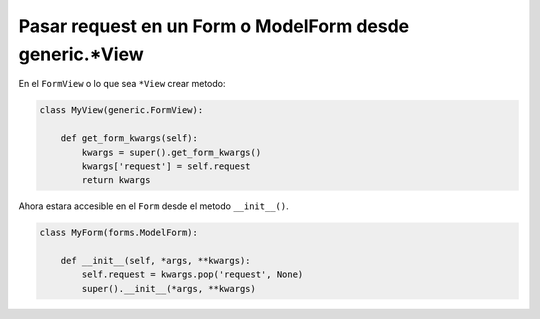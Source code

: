 .. _reference-programacion-python-django-pasar_request_en_modelform:

########################################################
Pasar request en un Form o ModelForm desde generic.*View
########################################################

En el ``FormView`` o lo que sea ``*View`` crear metodo:

.. code-block:: python

    class MyView(generic.FormView):

        def get_form_kwargs(self):
            kwargs = super().get_form_kwargs()
            kwargs['request'] = self.request
            return kwargs

Ahora estara accesible en el ``Form`` desde el metodo ``__init__()``.

.. code-block:: python

    class MyForm(forms.ModelForm):

        def __init__(self, *args, **kwargs):
            self.request = kwargs.pop('request', None)
            super().__init__(*args, **kwargs)
